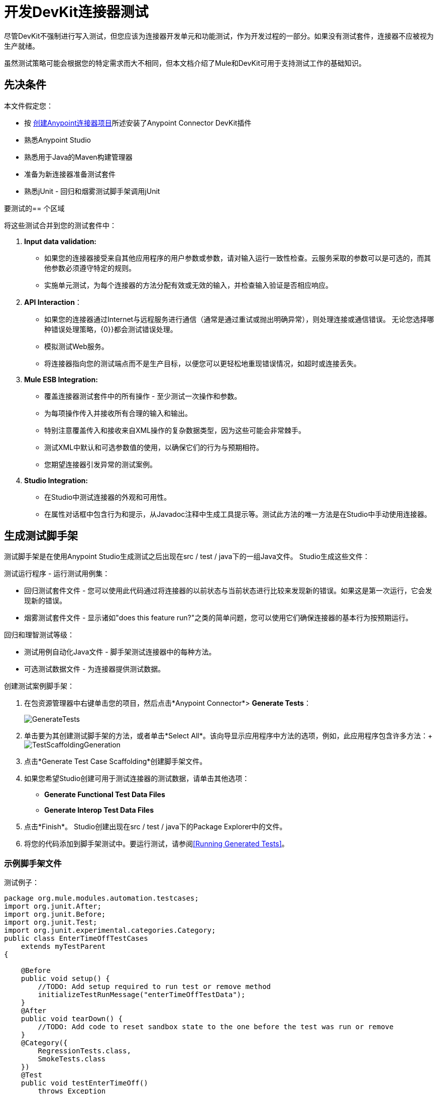 = 开发DevKit连接器测试

尽管DevKit不强制进行写入测试，但您应该为连接器开发单元和功能测试，作为开发过程的一部分。如果没有测试套件，连接器不应被视为生产就绪。

虽然测试策略可能会根据您的特定需求而大不相同，但本文档介绍了Mule和DevKit可用于支持测试工作的基础知识。

== 先决条件

本文件假定您：

* 按 link:/anypoint-connector-devkit/v/3.5/creating-an-anypoint-connector-project[创建Anypoint连接器项目]所述安装了Anypoint Connector DevKit插件
* 熟悉Anypoint Studio
* 熟悉用于Java的Maven构建管理器
* 准备为新连接器准备测试套件
* 熟悉jUnit  - 回归和烟雾测试脚手架调用jUnit

要测试的== 个区域

将这些测试合并到您的测试套件中：

.  *Input data validation:*
* 如果您的连接器接受来自其他应用程序的用户参数或参数，请对输入运行一致性检查。云服务采取的参数可以是可选的，而其他参数必须遵守特定的规则。
* 实施单元测试，为每个连接器的方法分配有效或无效的输入，并检查输入验证是否相应响应。
.  *API Interaction*：
* 如果您的连接器通过Internet与远程服务进行通信（通常是通过重试或抛出明确异常），则处理连接或通信错误。
无论您选择哪种错误处理策略，{0}}都会测试错误处理。
* 模拟测试Web服务。
* 将连接器指向您的测试端点而不是生产目标，以便您可以更轻松地重现错误情况，如超时或连接丢失。

.  *Mule ESB Integration:*

* 覆盖连接器测试套件中的所有操作 - 至少测试一次操作和参数。
* 为每项操作传入并接收所有合理的输入和输出。
* 特别注意覆盖传入和接收来自XML操作的复杂数据类型，因为这些可能会非常棘手。
* 测试XML中默认和可选参数值的使用，以确保它们的行为与预期相符。
* 您期望连接器引发异常的测试案例。
.  *Studio Integration:*
* 在Studio中测试连接器的外观和可用性。
* 在属性对话框中包含行为和提示，从Javadoc注释中生成工具提示等。测试此方法的唯一方法是在Studio中手动使用连接器。

== 生成测试脚手架

测试脚手架是在使用Anypoint Studio生成测试之后出现在src / test / java下的一组Java文件。 Studio生成这些文件：

测试运行程序 - 运行测试用例集：

* 回归测试套件文件 - 您可以使用此代码通过将连接器的以前状态与当前状态进行比较来发现新的错误。如果这是第一次运行，它会发现新的错误。
* 烟雾测试套件文件 - 显示诸如"does this feature run?"之类的简单问题，您可以使用它们确保连接器的基本行为按预期运行。

回归和理智测试等级：

* 测试用例自动化Java文件 - 脚手架测试连接器中的每种方法。
* 可选测试数据文件 - 为连接器提供测试数据。

创建测试案例脚手架：

. 在包资源管理器中右键单击您的项目，然后点击*Anypoint Connector*> *Generate Tests*：
+
image:GenerateTests.png[GenerateTests]

. 单击要为其创建测试脚手架的方法，或者单击*Select All*。该向导显示应用程序中方法的选项，例如，此应用程序包含许多方法：+
image:TestScaffoldingGeneration.png[TestScaffoldingGeneration] +

. 点击*Generate Test Case Scaffolding*创建脚手架文件。
. 如果您希望Studio创建可用于测试连接器的测试数据，请单击其他选项：
+
*  *Generate Functional Test Data Files*
*  *Generate Interop Test Data Files*
. 点击*Finish*。 Studio创建出现在src / test / java下的Package Explorer中的文件。
. 将您的代码添加到脚手架测试中。要运行测试，请参阅<<Running Generated Tests>>。

=== 示例脚手架文件

测试例子：

[source, java, linenums]
----
package org.mule.modules.automation.testcases;
import org.junit.After;
import org.junit.Before;
import org.junit.Test;
import org.junit.experimental.categories.Category;
public class EnterTimeOffTestCases
    extends myTestParent
{
 
    @Before
    public void setup() {
        //TODO: Add setup required to run test or remove method
        initializeTestRunMessage("enterTimeOffTestData");
    }
    @After
    public void tearDown() {
        //TODO: Add code to reset sandbox state to the one before the test was run or remove
    }
    @Category({
        RegressionTests.class,
        SmokeTests.class
    })
    @Test
    public void testEnterTimeOff()
        throws Exception
    {
        Object result = runFlowAndGetPayload("enter-time-off");
        throw new RuntimeException("NOT IMPLEMENTED METHOD");
    }
}
----

您可以用您的测试代码替换"TODO"语句。

== 测试程序

Anypoint Connector DevKit的测试程序提供了这些功能。

=== 目标

集成到连接器的* 自动化测试套件。
* 运行测试时使用真正的沙箱和Mule服务器。
* 自动化测试套件维护应该尽可能少。
* 过时的自动化套件不会影响开发。

=== 测试创建标准

* 为每个测试启动并完成一个Mule实例，确保与套件的其余部分隔离。
*  setUp（）方法在运行实际测试之前创建测试夹具。实体是专门为测试操作而创建的。
* 用作测试输入的测试数据值与测试保持分开，如Spring文件中的bean。
* 测试应足够灵活以支持所有可能的实体及其数量（如果适用），并且只应在操作上发生业务逻辑更改或修改操作本身时更新（例如，签名更改）。
* 每个操作的骡子流量。 Java代码将操作粘合到更复杂的用例中。
* 测试应该自行清理。运行测试之前，沙箱处于该状态。
* 测试应该只测试一次。

=== 覆盖类别

*  Smoke套件确保回归运行符合测试前提条件。
* 回归套件为每个操作至少包含一个测试用例。这种测试的输入取自Mule Message，因此它们被完全参数化，并且可以从AutomationSpringBeans.xml文件修改它们的数据。

=== 测试创建标准 - 覆盖类别

====  mule连接器测试框架

===== 目标

通过不同的连接器业务模型实现一致的测试套件实现。* 
* 增加代码的可重用性。
* 通过封装复杂性改进了测试用例的可读性。
* 降低维护成本。
* 通过将测试套件实现与Mule类的变化分离来提高稳健性。

===== 概念

用例构建为一系列连接器操作调用。在运行用例之前，TestRunMessage被初始化并加载用例所需的数据。一旦操作被调用，TestRunMessage的内容就会变成一个MuleEvent，然后被操作使用。然后将断言应用于测试操作的有效负载。

=====  Maven依赖关系

mule-devkit-parent包含框架版本属性（如果需要，可以在连接器pom上覆盖它）及其依赖节点。

[source, xml, linenums]
----
   ...
<properties>
   ...
   <connector.test.version>2.0.6</connector.test.version>
</properties>
<!-- Mule Connector Test Framework -->
<dependency>
   <groupId>org.mule.modules</groupId>
   <artifactId>mule-connector-test</artifactId>
   <version>${connector.test.version}</version>
   <scope>test</scope>
</dependency>
   ...
----

=== 框架和测试套件组件

====  ConnectorTestCase类

ConnectorTestCase类从*org.mule.tck.junit4.FunctionalTestCase*继承，并将`FunctionalTestCase`方法封装在便于自动化连接器操作用例的方法中，并在构建测试套件时实施统一的方法。 ConnectorTestCase由_ <Connector> TestParent.java_构成，并且此类成为所有测试用例的父级测试类。

====  ConnectorTestUtils类

提供了使用NullPayload，初始化随机测试数据以及对Spring文件进行日期操作的方法。还增强了为更加准确的调试显示的异常消息。

====  <Connector> TestParent类

扩展ConnectorTestCase类，可用于覆盖默认框架配置设置，添加OAuth功能，实施帮助程序方法或存储全局设置，例如测试运行超时规则。

该服务的常见用例可以定义为这个类的方法，以便使它们可供测试套件的其余部分使用。这将使测试更具可读性并与连接器的特定域相关。

所有TestCases类都必须从此TestParent扩展。

====  <OperationName> TestCases类

*Note*：不要由Maven自动运行自动化测试，因为它们需要凭据。

连接器上的每个操作都有其包含其相关测试用例的_ <OperationName> TestCases.java_类。在@Before，@ Test，@After循环中调用的操作序列构成一个操作用例。

[source, code, linenums]
----
...
public class <OperationName>TestCases extends <ConnectorName>TestParent {
   // Private attributes used as auxiliary fields for storing test run values
   private Integer leadRecordId;
            
   // Create the test fixture
   @Before
   public void setUp() throws Exception {
     ...  
   }
            
   // Return the sandbox to its original state
   @After
   public void tearDown() throws Exception {
      ...             
   }
            
   // Invoke the flow of operations under test and asserts on its payload
   @Category({SmokeTests.class, RegressionTests.class})
   @Test
   public void test<operationName>() {
      try {
         ...          
      } catch (Exception e) {
         fail(ConnectorTestUtils.getStackTrace(e));
      }
   }
}
...
----

=== 测试资源

*  *AutomationSpringBeans.xml*  - 包含测试运行所需的贴图和POJO。
*  *automation-test-flows.xml*  - 将在测试中调用的流（每个包含连接器操作）的集合。
*  *automation-credentials.properties*  - 存储连接器凭证和经过验证的用户相关信息。

=== 测试跑步者

不同组的测试可以在跑步者的帮助下运行。这就是测试用例分为两类的原因：

*  *Smoke*：测试验证在@Before和@After方法上使用的操作，从而确保运行测试套件是有意义的。
*  *Regression*：从Message传递哪些操作属性的肯定测试。

=== 套件实施

==== 测试开发环境设置

在构建连接器之后，将_target / generated-sources / mule_添加到项目构建路径中，可能需要根据连接器（如_target / generated-sources / cxf_）将其他生成的源添加到构建路径。

另外，如果连接器是*Standard*，请记住将muleLicenseKey.lic添加到src / test / resources文件夹，并在提交更改之前将其删除。

==== 包和文件

*  _ org.mule.modules。<connector-project>。automation_包含<Connector> TestParent和SmokeTests和RegressionTests类别界面。
*  _ org.mule.modules。<connector-project>。automation.testrunners_包含跑步者（RegressionTestSuite，SmokeTestSuite）。
*  _ org.mule.modules。<connector-project>。automation.testcases_仅包含功能测试用例。
*  _ <connector-project> / src / test / resources_包含自动化流程，凭证和Spring bean文件：
**  AutomationSpringBeans.xml
** 自动化测试flows.xml
**  automation-credentials.properties

==== 自动化流程

对于每个操作，自动化测试流程中最多放置两个流程。一个用于强制性属性（这将测试没有强制性参数在连接器上未实现的情况），并且如果适用，则使用所有属性（强制性和可选性）构建更一般的操作案例。

=====  automation-test-flows.xml和操作属性

在连接器上的每个操作至少在automation-test-flows文件上有相应的流程。流程及其相关操作应被视为可从多个测试中调用的资源。流名应该与它们包含的操作相同，或者至少以它们包含的操作的名称开头，例如：

[source, xml, linenums]
----
<flow name="<operation-name>" doc:name="<operation-name>">
   <marketo:<operation-name> config-ref="<ConfigName>" 
     doc:name="<operation-name>"  ... />
</flow>
<flow name="<operation-name>-<particular-case>" doc:name="<operation-name>">
   <marketo:<operation-name> particularCaseAttribute="#[flowVars.attributeName]" 
     config-ref="<ConfigName>" doc:name="<operation-name>"  ... />
</flow>
----

操作属性将以这种方式填充：

`attributeName="#[flowVars.attributeName]"`

或者这个其他情况：

`<taleo:<entityName> ref="#[flowVars.<entityName>Ref]"/>`

在通过引用或通过使用任意点手动创建它的情况下，通过有效载荷，通过引用或者通过手动创建它来选择传递非原始类型（例如，POJO，`List<POJOs>`，`Map<POJOs>`等） Studio应该选择从有效负载或通过引用获取值。

[source, xml, linenums]
----
<!-- mobjects value passed by as reference -->  
<flow name="sync-mobjects" doc:name="sync-mobjects">
   <marketo:sync-mobjects config-ref="Marketo"  doc:name="Sync MObjects"
     operation="#[flowVars.operation]" type="#[flowVars.type]">
   <marketo:mobjects ref="#[flowVars.mobjectsRef]"/>
   </marketo:sync-mobjects>
</flow>
----

要么：

[source, xml, linenums]
----
<!-- mobject value taken from payload -->     
<flow name="sync-mobjects" doc:name="sync-mobjects">
   <marketo:sync-mobjects config-ref="Marketo"  doc:name="Sync MObjects"
     operation="#[flowVars.operation]" type="#[flowVars.type]"/>
</flow>
----

==== 保持更新的标题

将连接器版本更改为*current*以避免配置xml被破坏，例如从http://www.hulesoft.org/schema/mule/taleo/1.0-SNAPSHOT/mule-taleo.xsd_到http://www.hulesoft.org/schema/mule/taleo/current/mule-taleo.xsd_ 。

==== 凭据

应该在测试开发期间从automation-credential.properties文件中挑选连接器凭证，或者如果要从Eclipse内运行测试。使用占位符填充配置元素字段：`configRefAttribute="${serviceName.configRefAttribute}"`

例如：

[source, xml, linenums]
----
<marketo:config name="Marketo" userId="${marketo.userId}"
 key="${marketo.key}" endpointUrl="${marketo.endpointUrl}" doc:name="Marketo">
   <marketo:connection-pooling-profile initialisationPolicy="INITIALISE_ONE"
     exhaustedAction="WHEN_EXHAUSTED_GROW"/>
</marketo:config>
----

创建一个引用automation-credentials.properties的属性占位符，或将`xmlns:context="http://www.springframework.org/schema/context"`作为Mule节点的一个属性添加为其子节点之一：

[source, xml]
----
<context:property-placeholder location="automation-credentials.properties" />
----

在提交之前，将位置值更改为以下内容以通过传递存储automation-credentials.properties的URL从控制台或构建计划运行套件：

[source, xml]
----
<context:property-placeholder location="${<CONNECTOR_NAME>_CREDENTIALS}" />
----

==== 使用Spring Bean测试数据

AutomationSpringBeans存储每个测试运行所需的测试数据。

最常见的情况是拥有包含特定测试的所有基元值或bean引用的*<testMethod>TestData*映射。对于更复杂的情况，除主要"TestData"地图外，还可能需要其他用于测试的bean。

方法是每个测试都有一套专门的测试值，因此是惯例。在不同的测试结果中重复使用相同的bean，如果特定测试需要某些特定的数据设置，则更改可能最终导致其他人出现意外的行为。

按照惯例，与操作有关的所有bean ID都应以操作名称开头，后跟bean类。这避免了名称冲突，并明确了使用这个bean的操作。

[source, xml, linenums]
----
<!--  get-lead -->
<bean id="testGetLeadLeadKey" class="com.marketo.mktows.LeadKey">
   <property name="keyType">
      <util:constant static-field="com.marketo.mktows.LeadKeyRef.IDNUM" />
   </property>
</bean>
         
<util:map id="testGetLeadLeadRecord" scope="prototype">
   <entry key="City" value="city" />
   <entry key="Company" value="company_title" />
   <entry key="Country" value="country" />
   <entry key="FirstName" value="first_name" />
   <entry key="LastName" value="last_name" />
   <entry key="MobilePhone" value="cell_phone" />
   <entry key="Phone" value="work_phone" />
   <entry key="State" value="state" />
   <entry key="Title" value="job_title" />
</util:map>
 
<!--  testGetLead method TestData map -->  
<util:map id="testGetLeadTestData" scope="prototype">
   <entry key="type" value="LeadRecord" />
</util:map>
----

* 在春季，使用_scope = "prototype" _（如果适用）确保以前测试（ID等）的值在以下测试中不会重复使用。
可以使用*  "TestData"地图来存储期望的结果，以防与期望值相关的数据被传递给它们。

[source, xml, linenums]
----
<util:map id="createBatchAttendeeListTestData" map-class="java.util.HashMap"
  key-type="java.lang.String" value-type="java.lang.Object" scope="prototype">
  <entry key="payloadContent" value-ref="attendeeBatch"/>
  <entry key="batchType" value="CREATE"/>
  <entry key="expectedRecordsSucceeded" value="2"/>
</util:map>
@Test
public void testCreateBatchAttendeeList() {
   ...
  assertEquals(payload.getRecordsSucceeded(),
    getTestRunMessageValue("expectedRecordsSucceeded"));
}
----

==== 从数据派生的相关案例

* 非原始值的属性类型或实体成员（例如，具有日期字段或复杂类型的实体）。
* 查询中的通配符和特殊字符。
* 输出实体，例如包含不同类型记录的列表。
* 如果客户端操作不仅仅是被打包，而是通过更复杂的测试数据设置来测试连接器自定义代码。这方面的一个例子是接收数据表示对象并返回具体实例的方法（_Hint：检查开发人员的单元测试_）。

[source]
----
ConcreteInstance fromMap(Map<String,Object> mapRepresentation)
----

具有唯一值的==== 字段

生成包含唯一值的实体字段，以使自动运行更加健壮。例如：

[source, xml, linenums]
----
<bean id="randomEmailAddress" 
  class="org.mule.modules.tests.ConnectorTestUtils"
  factory-method="generateRandomEmailAddress" 
  scope="prototype" />
----

==== 日期生成常见情况

[source, xml, linenums]
----
<bean id="xmlGregorianCalendarDateInThePast"
 class="org.mule.modules.tests.ConnectorTestUtils"
 factory-method="generateXMLGregorianCalendarDateForYesterday"
 scope="prototype" />
----

==== 用户相关数据

将automation-credentials.properties文件与AutomationSpringBeans.xml一起使用以测试与用户相关的操作。

=====  automation-credentials.properties

[source, code, linenums]
----
taleo.username=username
taleo.password=password
taleo.companyCode=companyCode
taleo.userId=42
----

=====  AutomationSpringBeans

[source, xml, linenums]
----
<bean class="org.springframework.beans.factory.config.PropertyPlaceholderConfigurer">
  <property name="location">
    value>automation-credentials.properties</value>
  </property>
</bean>
<!-- search-user  -->
<util:map id="testSearchUserTestData" map-class="java.util.HashMap"
  key-type="java.lang.String" value-type="java.lang.Object" scope="prototype">
  <entry key="expectedUserId" value="${taleo.userId}" />
  <entry key="searchParams" value-ref="searchUserSearchParams" />
</util:map>
----

=== 测试方法

==== 测试方法的命名约定

使用单个流并将属性值传递为null。不需要具有不同属性集的两个流。

基本测试用例名称可以扩展为涵盖特定情况，例如：

`testMandatoryAttributes_UPDATEbatchType`

====  testMandatoryAttributes _ <particularCase>

如果适用，每个类应声明一个`nullifyOptionalAttributes()`方法：

[source, code, linenums]
----
private void nullifyOptionalAttributes() {
            upsertOnTestRunMessage("parentCode", null);
            upsertOnTestRunMessage("filter", null);
    }
    @Category({RegressionTests.class})
    @Test
    public void testOnlyMandatory() {
        nullifyOptionalAttributes();
        ListItems listItems = null;
        try {
            listItems = runFlowAndGetPayload("get-list-items");
        } catch (Exception e) {
            fail(ConnectorTestUtils.getStackTrace(e));
        }
        assertTrue(listItems.getListItem().size() > 0);  
        Iterator<ListItem> iterator = listItems.getListItem().iterator();
        while (iterator.hasNext()) {
            ListItem listItem = iterator.next();
            assertTrue(listItem.getItemsLink().contains(listID));
        }    
    }
----

在初始化TestRunMessage之后以及在测试调用下的操作之前调用此方法。

====  testOptionalAttributes _ <particularCase>

大多数情况下，通常将筛选应用于响应测试。

使用`&#x0023;{null}`表达式来处理AutomationSpringBeans文件中的不同情况。

[source, xml, linenums]
----
<util:map id="getListItemsTestData" map-class="java.util.HashMap"
    key-type="java.lang.String" value-type="java.lang.Object" scope="prototype">
    <entry key="parentCode" value="#{null}"/>
    <entry key="filter" value="#{null}"/>
 </util:map>
----

=== 否定案例

==== 良好的测试用例质量

* 灵活性：可以从Spring文件执行所有数据设置更改（例如，实体类型更改），而无需修改测试。
* 只有运行时生成的值应该在测试中处理，其他所有内容都应该在AutomationSpringBeans文件中声明。

例：

[source, code, linenums]
----
DeleteRecord deleteUserRecordRequest = new DeleteRecord();
deleteUserRecordRequest.setSysId(userSysId);
upsertPayloadContentOnTestRunMessage(deleteUserRecordRequest);
runFlowAndGetPayload("delete-user-record");
----

* 可扩展性：测试用例可以用于任何数量的实体，也可以将验证应用于任何类型的输出。
在调用被测试的操作之前，*  @Test不应该从任何准备开始。这应该属于@Before方法。理想情况下，测试应调用被测试操作的流程，声明结果，并在必要时设置@After方法所需的数据。
* 断言应用于响应的值，避免使用assertNotNull断言。

如果消息处理器返回一个可以包含空字段值的对象，则可以在该字段上执行assertNotNull，然后执行该功能断言。这可避免将错误记录为错误。

如果消息处理器的返回类型为void，并且未使用有效负载将数据传递给它，则可以使用`org.mule.modules.tests.ConnectorTestUtils.assertNullPayload(Object)`断言。

[source, code, linenums]
----
GetResponse getResponse = runFlowAndGetPayload("get-user");
assertEquals(userSysId, getResponse.getSysId());
assertEquals(expectedName, getResponse.getName());
----

* 如果被测试的操作返回void，则可以对其他操作进行辅助调用，以验证更改是否生效。
{0}}作为最后的手段，通过测试用例对无效操作进行分组，以验证其使用不会返回异常。

==== 测试夹具和撕下

请求测试数据并在@Before方法上执行用例准备逻辑。如果可能的话，@ Test方法应该只包含一个流程调用（与测试中的操作相关的流程调用）和其有效负载上的断言。在@After方法上，应该还原沙箱上的更改。

该框架执行：

* 被测试的操作所使用的数据必须来自TestRunMessage。这意味着TestRunMessage必须始终在调用包含该操作的流之前的某个点进行初始化。
* 可以在不改变TestRunMessage的情况下调用其他流程，方法是使用：

[source, code, linenums]
----
runFlowAndGetMessage(String flowName, String beanId)
runFlowAndGetPayload(String flowName, String beanId)
----

可以将* 运行时值添加到TestRunMessage中，以准备被测试操作的数据。

[source, java, linenums]
----
@Before
  public void setUp() throws Exception {        
     HashMap<String, Object> 
     leadRecord = getBeanFromContext("listOperationMObject");
     initializeTestRunMessage(leadRecord);
     // allows updating leadRecord with values from operation responses
     ...
  }
----

*  "Operation under test"测试数据需要由setUp响应组成。

==== 错误和失败

Fixture和tearDown抛出一个异常，以便将其逻辑或调用列表上的意外错误作为测试错误而不是失败。

[source, java, linenums]
----
@Before
 public void setUp() throws Exception {
    // setUp logic
 }
----

[source, java, linenums]
----
@Test
public void setUp() throws Exception {
  // Setup logic
}
----

如果在@Test上引发异常，则测试列为失败：

[source, java, linenums]
----
@Category({SmokeTests.class, RegressionTests.class})
@Test
public void test<operationName>() {
      try {
         ...          
      } catch (Exception e) {
         fail(ConnectorTestUtils.getStackTrace(e));
      }
}  
----

=== 测试用例分类

测试使用@Category注释在测试方法签名之上进行分类。

[source, java, linenums]
----
@Category({SmokeTests.class, RegressionTests.class})
@Test
----

在@Before或@After上使用的操作测试将被标记为SmokeTests。

==== 测试跑步者

一个用于每个测试用例类型（SmokeTest，RegressionTest）。放置在org.mule.modules中。<connector>。自动化。

[source, java, linenums]
----
@RunWith(Categories.class)
@IncludeCategory(RegressionTests.class)
@SuiteClasses({
      // All <operation>TestCases classes within the automation.testcases package
      AppendTestCases.class,
      DeleteDirectoryTestCases.class,
      ...
   })
public class RegressionTestSuite {
                        
}
----

==== 测试入站端点

目前，入站端点测试必须通过在具有我们要测试的入站端点的流中添加 link:/mule-user-guide/v/3.5/vm-transport-reference[VM端点]来完成。虚拟机端点基本上是一个内存中队列（因此​​它的名称为虚拟机，因为它们由JVM处理）可以通过URL进行寻址，这些URL存储消息直到它们被处理。通过将入站端点接收到的消息存储在VM队列中，我们可以在测试用例中检索它们并对它们进行断言。

例如，如果我们想要测试SQS的接收消息操作，我们需要两个流程：实际发送消息的流程，以及接收消息入站端点的另一个流程，如下所示：

[source, xml, linenums]
----
<flow name="send-message" doc:name="SendMessage">
     <sqs:send-message config-ref="Sqs"
      message="#[flowVars.message]"
      queueUrl="#[flowVars.queueUrl]"
      />
</flow>
     
<flow name="receive-message" doc:name="receive-message">
<sqs:receive-messages config-ref="Sqs" queueUrl="#[flowVars.queueUrl]"/>
...
</flow> 
----

要实际获取要在我们的测试中使用的消息，请将VM端点添加到流程中：

[source, xml, linenums]
----
<flow name="receive-message" doc:name="receive-message">
      <sqs:receive-messages config-ref="Sqs"
        queueUrl="#[flowVars.queueUrl]"/>
      <vm:outbound-endpoint path="receive"/>
</flow>
----

要使用VM端点，请将其作为Maven依赖项添加到您的项目中：

[source, xml, linenums]
----
<dependency>
  <groupId>org.mule.transports</groupId>
  <artifactId>mule-transport-vm</artifactId>
  <version>${mule.version}</version>
</dependency> 
----

另外，更新XML模式和名称空间。有关详细信息，请参阅 link:/mule-user-guide/v/3.5/vm-transport-reference[VM端点文档]。

在你的测试用例中，使用runFlowAndWaitForResponseVM方法。这里要注意的重要一点是队列的路径。这些流程的简单测试是：

[source, java, linenums]
----
public void testReceiveMessages() throws Exception {
    String message = "Hello world";
    upsertOnTestRunMessage("message", message);
    String response = runFlowAndWaitForResponseVM("send-message", "receive", 500L);
    assertEquals(message, response);
} 
----

runFlowAndWaitForResponseVM的参数如下所示：

* 要运行的流程
* 要等待消息的VM队列
* 在超时和抛出异常之前等待多长时间（以毫秒为单位）。

这个信息也可以在Javadoc中看到。

这是实现此功能的初步方法，因为理想情况下，应该不需要手动将端点添加到流以便测试它们。

====  OAuth身份验证设置

必须手动生成accessToken，然后将凭证传递给服务以运行测试套件。

以Facebook为例：

. 手动为每个Facebook的https://developers.facebook.com/tools/explorer[图形API资源管理器]获取访问令牌。
. 将accessToken属性添加到automation-credentials。
+
[source, code, linenums]
----
facebook.username=<usernameValue>
facebook.appId=<appIdValue>
facebook.appSecret=<appSecretValue>
facebook.domain=<domainValue>
facebook.localPort=<localPortValue>
facebook.remotePort=<remotePortValue>
facebook.path=<pathValue>
facebook.accessToken=<generatedAccessToken> 
----
+
. 将FacebookConnectorOAuthState bean添加到AutomationSpringBeans。
+
[source, xml, linenums]
----
<bean class="org.springframework.beans.factory.config.PropertyPlaceholderConfigurer">
      <property name="location">
            <value>automation-credentials.properties</value>
      </property>
</bean>
<bean id="connectorOAuthState" class="org.mule.module.facebook.oauth.FacebookConnectorOAuthState" >
       <property name="accessToken" value="${facebook.accessToken}" />
</bean>
----
+
. 在*<connectorName>TestParent*中，在初始化muleContext之后，将FacebookConnectorOAuthState实例添加到对象存储：
+
[source, java, linenums]
----
@Before
    public void init() throws ObjectStoreException {          
      ObjectStore objectStore = muleContext.getRegistry().lookupObject(MuleProperties.DEFAULT_USER_OBJECT_STORE_NAME);
      objectStore.store("accessTokenId",
        (FacebookConnectorOAuthState) context.getBean("connectorOAuthState"));
    }
----
+
. 将`accessTokenId="accessTokenId"`添加到自动化测试流程中的操作。该值由ObjectStore解决。
+
[source, xml, linenums]
----
<facebook:config-with-oauth name="Facebook"
  appId="${facebook.appId}"
  appSecret="${facebook.appSecret}"
  doc:name="Facebook">
<facebook:oauth-callback-config domain="${facebook.domain}"
  localPort="${facebook.localPort}"
  remotePort="${facebook.remotePort}"
  path="${facebook.path}"/>
</facebook:config-with-oauth>
<flow name="get-user" doc:name="get-user">
  <facebook:get-user config-ref="Facebook"
    user="#[flowVars.username]"
    accessTokenId="accessTokenId"
    doc:name="Facebook" />
</flow> 
----

=== 运行套件

从控制台：

[source, code, linenums]
----
export CO_CREDENTIALS=http://<ip>/automation/co/automation-credentials.mvnproperties
mvn -Dtest=SmokeTestSuite test
mvn -Dtest=GetDailyTrendsTestCases#testGetDailyTrendsParametrized test 
----

要么：

[source, code, linenums]
----
mvn -Dtest=SmokeTestSuite -Dmule.test.timeoutSecs=180 -DCO=http://<ip>/automation/co/automation-credentials.properties test 
----

=== 调试测试

==== 设置测试超时

无论是在<ConnectorName> TestParent：

[source, code, linenums]
----
// Sets global timeout
    @Rule
    public Timeout globalTimeout = new Timeout(300000);
----

或者，如果在首选项> Java>已安装的JRE中使用Eclipse，请编辑JRE并将 -  `Dmule.test.timeoutSecs=300`添加到默认的VM参数。

==== 在CXF中查看入站和出站消息

将以下文件放入/ <connector-project> / src / test / resources _：_

=====  log4j.properties

[source, code, linenums]
----
# Default properties to initialise log4j
log4j.rootLogger=INFO, A1
log4j.appender.A1=org.apache.log4j.ConsoleAppender
log4j.appender.A1.layout=org.apache.log4j.PatternLayout
log4j.appender.A1.layout.ConversionPattern=[%d{MM-dd HH:mm:ss}] %-5p %c{1} [%t]: %m%n
# Settings for specific packages
#log4j.logger.org.mule=DEBUG
# CXF is used heavily by Mule for web services
log4j.logger.org.apache.cxf=DEBUG
#log4j.logger.org.apache.jcp=DEBUG
#log4j.logger.org.apache.ws.security=DEBUG
log4j.logger.org.apache.cxf.interceptor.LoggingInInterceptor=DEBUG, console
log4j.logger.org.apache.cxf.interceptor.LoggingOutInterceptor=DEBUG, console 
----

=====  cxf.xml

[source, xml, linenums]
----
<beans xmlns="http://www.springframework.org/schema/beans"
      xmlns:xsi="http://www.w3.org/2001/XMLSchema-instance"
      xmlns:cxf="http://cxf.apache.org/core"
      xsi:schemaLocation="
http://www.springframework.org/schema/beans
http://www.springframework.org/schema/beans/spring-beans.xsd
http://cxf.apache.org/core http://cxf.apache.org/schemas/core.xsd">
   <cxf:bus>
      <cxf:features>
         <cxf:logging/>
      </cxf:features>
   </cxf:bus>
</beans> 
----

== 运行生成的测试

使用_Project_> *Anypoint Connector*> *Generate Tests*创建测试并使用特定于您的连接器的代码填充测试脚手架后，可以使用_Project_> *Anypoint Connector*> *Run Interop Tests* ：

image:RunInteropTests.png[RunInteropTests]

*  **Basic **  - 更改前的TestData文件
*  *Override*  - 更改后的TestData文件
* 测试运行：+
**  *Connectivity*  - 测试连接器的连接问题
**  *Data Mapper*  - 测试DataMapper问题
**  *Xml Generation*  - 测试XML代码
*  *Verbose Mode*  - 包含其他信息

*Note*：单击确定后，您的测试运行。一旦测试开始，你不能摆脱它们。测试完成后，结果将显示在Studio控制台中。

== 下一步

如果在向连接器添加操作的同时开发单个单元测试，则应该返回到开发过程。使用Maven构建您的连接器项目;如果你的任何测试失败，那么你的Maven构建过程失败。

完成测试套件后，您可以为连接器 link:/anypoint-connector-devkit/v/3.5/creating-reference-documentation[完整的文档和样本]。

